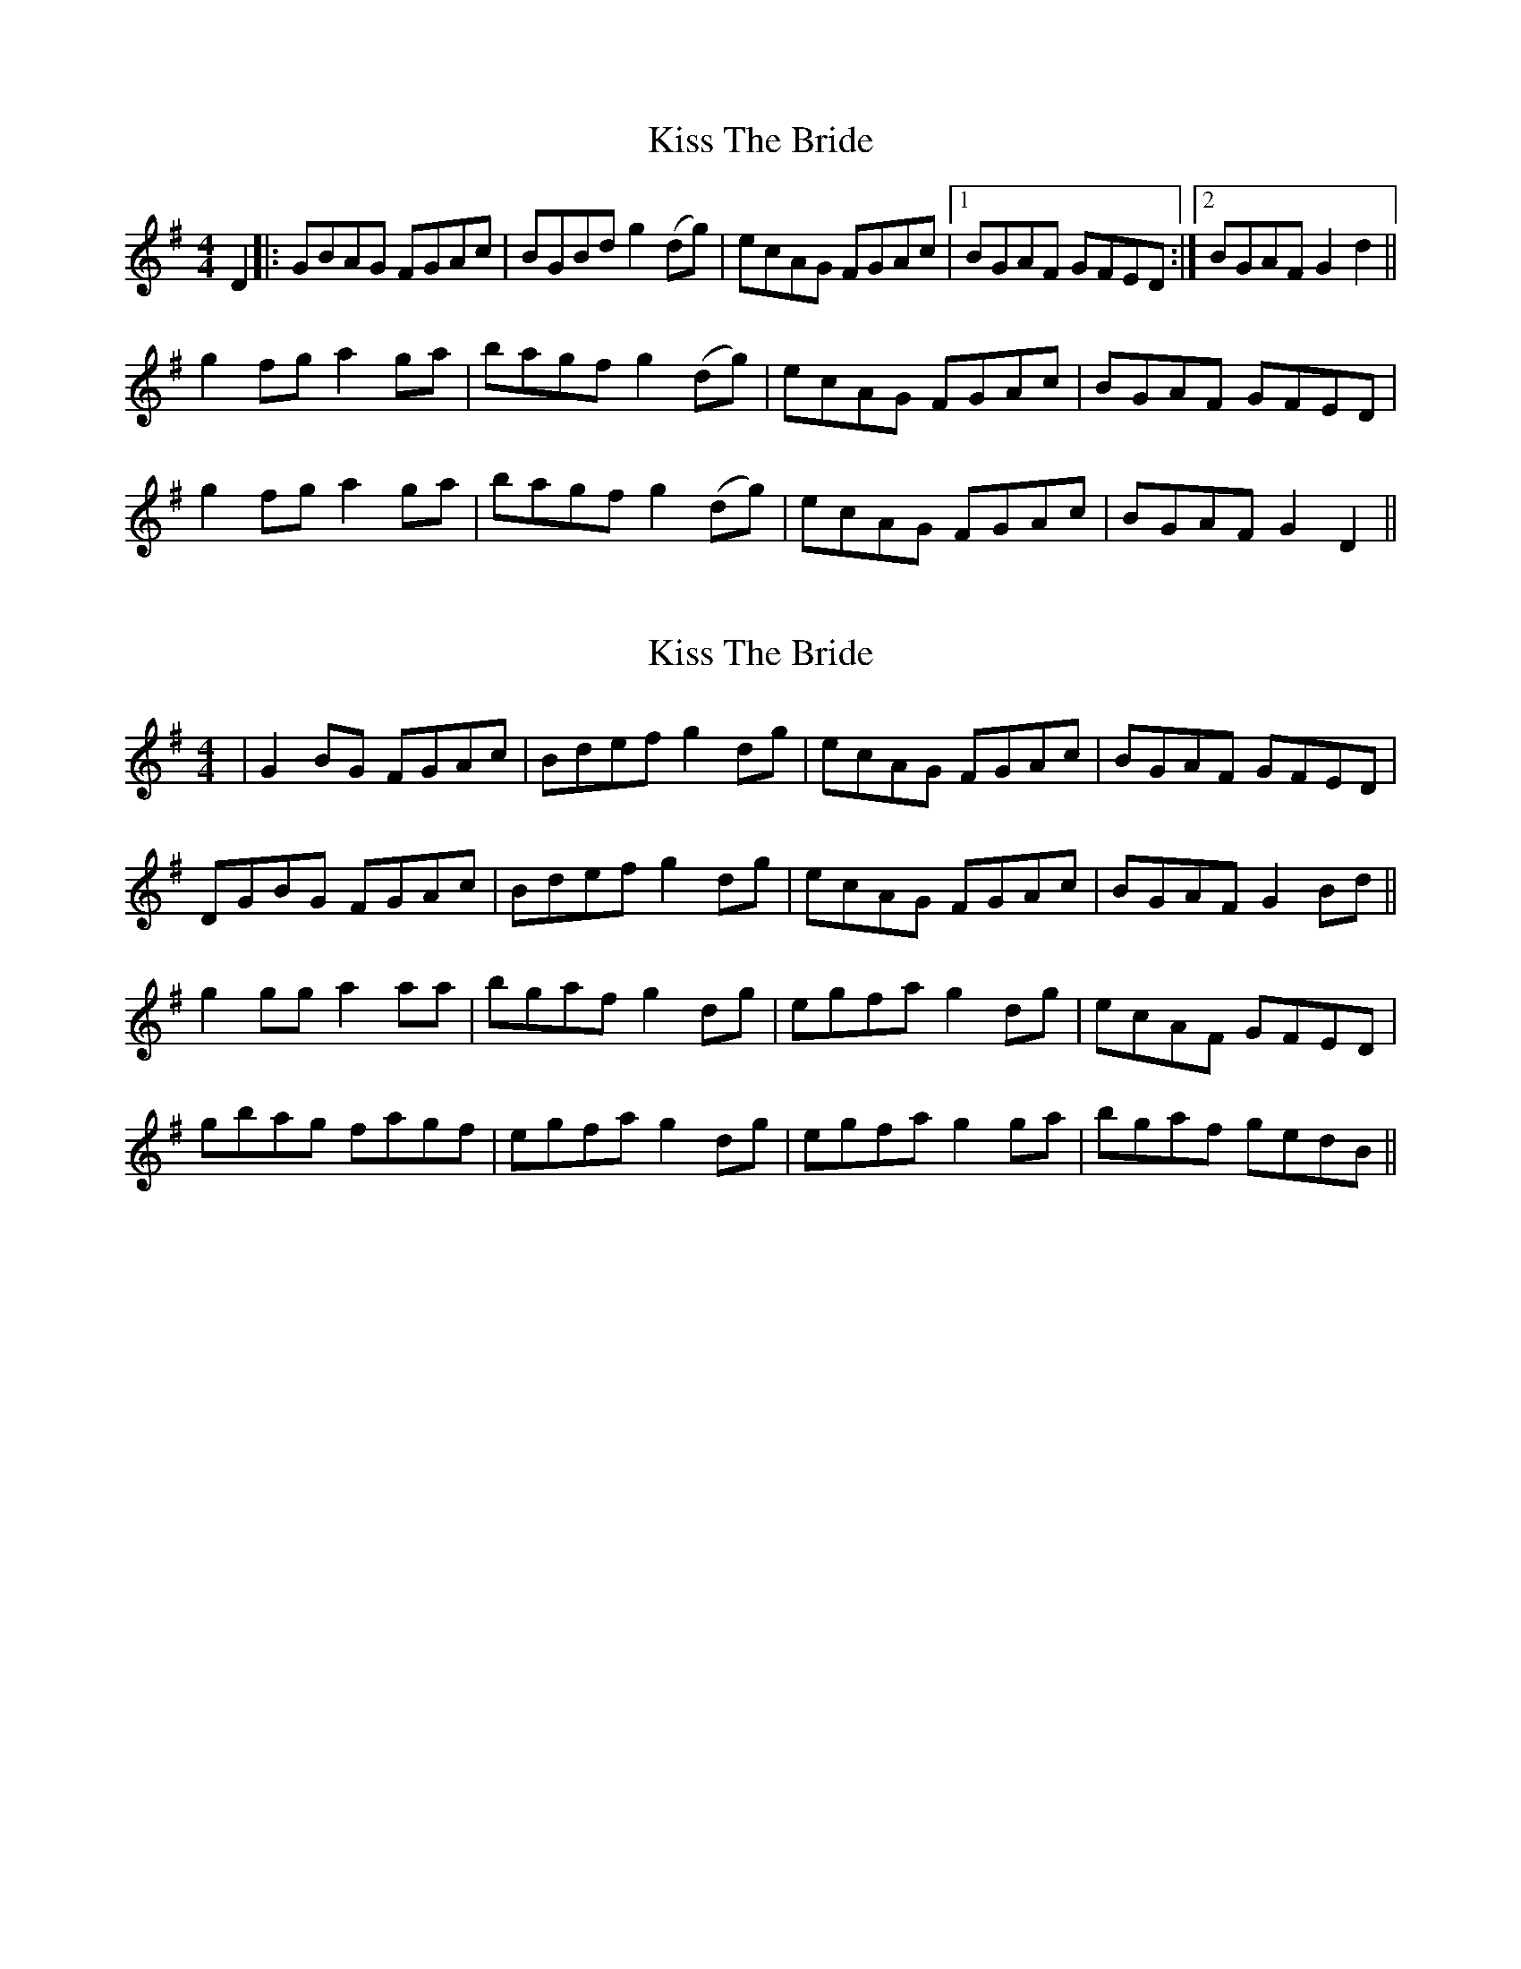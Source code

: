 X: 1
T: Kiss The Bride
Z: aidriano
S: https://thesession.org/tunes/14718#setting27163
R: reel
M: 4/4
L: 1/8
K: Gmaj
D2 |: GBAG FGAc | BGBd g2 (dg) | ecAG FGAc |1 BGAF GFED :|2 BGAF G2 d2||
g2 fg a2 ga | bagf g2 (dg) | ecAG FGAc | BGAF GFED |
g2 fg a2 ga |bagf g2 (dg) | ecAG FGAc | BGAF G2 D2||
X: 2
T: Kiss The Bride
Z: aidriano
S: https://thesession.org/tunes/14718#setting27164
R: reel
M: 4/4
L: 1/8
K: Gmaj
|G2 BG FGAc|Bdef g2 dg|ecAG FGAc|BGAF GFED|
DGBG FGAc|Bdef g2 dg|ecAG FGAc|BGAF G2 Bd||
g2 gg a2 aa|bgaf g2 dg|egfa g2 dg|ecAF GFED|
gbag fagf|egfa g2 dg|egfa g2 ga|bgaf gedB||

